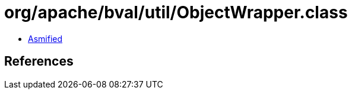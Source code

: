 = org/apache/bval/util/ObjectWrapper.class

 - link:ObjectWrapper-asmified.java[Asmified]

== References

